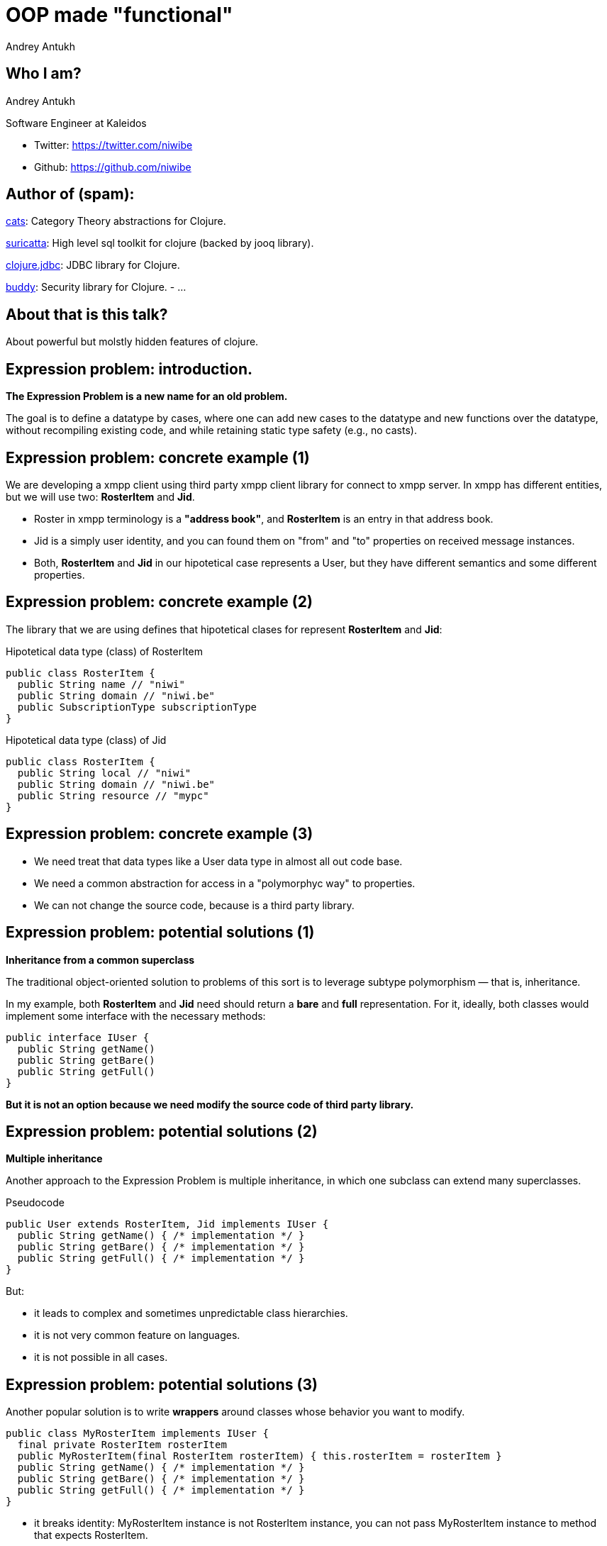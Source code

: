 = OOP made "functional"
Andrey Antukh
:deckjs_theme: swiss
:deckjs_transition: fade
:customcss: extrastylesa.css
:navigation:
:status:
:source-highlighter: pygments
:pygments-style: friendly
:split:


== Who I am?

Andrey Antukh

Software Engineer at Kaleidos

- Twitter: https://twitter.com/niwibe
- Github: https://github.com/niwibe


== Author of (spam):

link:https://github.com/niwibe/cats[cats]: Category Theory abstractions for Clojure.

link:https://github.com/niwibe/suricatta[suricatta]: High level sql toolkit for clojure (backed by jooq library).

link:https://github.com/niwibe/clojure.jdbc[clojure.jdbc]: JDBC library for Clojure.

link:https://github.com/niwibe/buddy[buddy]: Security library for Clojure.
- ...


== About that is this talk?

About powerful but molstly hidden features of clojure.


== Expression problem: introduction.

*The Expression Problem is a new name for an old problem.*

The goal is to define a datatype by cases, where one can add new cases to the datatype
and new functions over the datatype, without recompiling existing code, and while
retaining static type safety (e.g., no casts).


== Expression problem: concrete example (1)

We are developing a xmpp client using third party xmpp client library for connect to xmpp server.
In xmpp has different entities, but we will use two: *RosterItem* and *Jid*.

- Roster in xmpp terminology is a *"address book"*, and *RosterItem* is an entry in that address book.
- Jid is a simply user identity, and you can found them on "from" and "to" properties on received message instances.
- Both, *RosterItem* and *Jid* in our hipotetical case represents a User, but they have different semantics and some different properties.


== Expression problem: concrete example (2)

The library that we are using defines that hipotetical clases for represent *RosterItem* and *Jid*:

.Hipotetical data type (class) of RosterItem
[source, groovy]
----
public class RosterItem {
  public String name // "niwi"
  public String domain // "niwi.be"
  public SubscriptionType subscriptionType
}
----

.Hipotetical data type (class) of Jid
[source, groovy]
----
public class RosterItem {
  public String local // "niwi"
  public String domain // "niwi.be"
  public String resource // "mypc"
}
----

== Expression problem: concrete example (3)

- We need treat that data types like a User data type in almost all out code base.
- We need a common abstraction for access in a "polymorphyc way" to properties.
- We can not change the source code, because is a third party library.


== Expression problem: potential solutions (1)

*Inheritance from a common superclass*

The traditional object-oriented solution to problems of this sort is to leverage subtype polymorphism — that is, inheritance.

In my example, both *RosterItem* and *Jid* need should return a *bare* and *full* representation.
For it, ideally, both classes would implement some interface with the necessary methods:

[source, groovy]
----
public interface IUser {
  public String getName()
  public String getBare()
  public String getFull()
}
----

*But it is not an option because we need modify the source code of third party library.*

== Expression problem: potential solutions (2)

*Multiple inheritance*

Another approach to the Expression Problem is multiple inheritance, in which one subclass can extend many superclasses.

.Pseudocode
[source, groovy]
----
public User extends RosterItem, Jid implements IUser {
  public String getName() { /* implementation */ }
  public String getBare() { /* implementation */ }
  public String getFull() { /* implementation */ }
}
----

But:

- it leads to complex and sometimes unpredictable class hierarchies.
- it is not very common feature on languages.
- it is not possible in all cases.


== Expression problem: potential solutions (3)

Another popular solution is to write *wrappers* around classes whose behavior you want to modify.

[source, groovy]
----
public class MyRosterItem implements IUser {
  final private RosterItem rosterItem
  public MyRosterItem(final RosterItem rosterItem) { this.rosterItem = rosterItem }
  public String getName() { /* implementation */ }
  public String getBare() { /* implementation */ }
  public String getFull() { /* implementation */ }
}
----

- it breaks identity: MyRosterItem instance is not RosterItem instance, you can not pass MyRosterItem
  instance to method that expects RosterItem.
- you can't compare MyRosterItem and RosterItem with `==` operator and expect return true.
- you can't use `Object.equals` because it should be symetric.
- wrappers classes add additional complexity and are tedious to write: what is happens if
  RosterItem implements List interface or any other with huge number of methods, your wrapper
  should implement them also.

== Expression problem: potential solutions (4)

*Open Clases or Runtime Traits*

The Ruby and JavaScript languages have helped to popularize the idea of open classes in object-oriented programming.

- An open class isn't limited to the set of methods that were implemented when it was defined.
- Anyone can "reopen" the class at any time to add new methods, or even replace existing methods.

So, RosterItem and Jid can be reopen and extended with new methods. But:

- it is forbidden/not supported on most programming languages.
- breaks namespacing (like any other solution exposed previously)
- name clashing: you have no way of knowing that some other user of that class won't define a different,
  incompatible method with same name.
- also known as "Monkey Patching"


== Expression problem: potential solutions (4)

*Conditionals*

One of the most common solutions to the "Expression problem": create a different class with static methods and
use conditionals.

[source, groovy]
----
public class Utils {
  public static String getName(final Object data) {
    if (source instanceof RosterItem) { /* implementation */ }
    else if (source instanceof Jid) { /* implementation */ }
    else { throw IllegalArgumentException("Invalid source."); }
  }
}
----

- we are not working on abstractions: we are not really extending the type, we are creting
  a function that works on concrete types.
- can grow into not maintenable code.
- not performs very well.


== Expression problem: potential solutions (5)

*Overloads*

One of the most common solutions to the "Expression problem": create a different class with static methods and
use overloads.

[source, groovy]
----
public class Utils {
  public static String getName(final RosterItem data) { /* implementation */ }
  public static String getName(final Jid data) { /* implementation */ }
}
----

- performs better that conditionals.
- becomes unpredictable in the face of inheritance hierarchies.
- we are not working on abstractions: we are not really extending the type, we are creting
  a function that works on concrete types.


== Expression problem: the clojure approach (1)

Clojure is designed and written in terms of abstractions. And the *protocols* and *datatypes* provides a
powerful and flexible mechanisms for abstraction and data structure definition with no compromises vs
the facilities of the host platform.

There are several motivations for protocols and datatypes:

- clear separation between behavior and data.
- protocols provide high-performance dynamic polymorphism construct as an alternative to interfaces.
- protocols provide the good of interfaces.
- Avoid the 'expression problem' by allowing independent extension of the set of types, protocols,
  and implementations of protocols on types, by different parties.


== Expression problem: the clojure approach (2)

.Define our protocol
[source, clojure]
----
(ns myapp.users.protocols)

(defprotocol IUser
  "Common abstraction for access to user like objects."
  (get-name [_] "Get user name.")
  (get-bare [_] "Get bare representation of user")
  (get-full [_] "Get full representation of user"))
----

- No implementations are provided.
- Docs can be specified for the protocol and the functions.
- The above yields a set of polymorphic functions and a protocol object.
- All are namespace-qualified by the namespace enclosing the definition.
- The resulting functions dispatch on the type of their first argument, and thus must have at least one argument.
- `defprotocol` is dynamic, and does not require AOT compilation.


== Expression problem: the clojure approach (3)

.Add implementation to our types for this protocol.
[source, clojure]
----
(ns myapp.types
  (:require [myapp.users.protocols :as impl])
  (:import somelib.roster.RosterItem
           somelib.jid.Jid))

(extend-protocol impl/IUser
  RosterItem
  (get-name [o] (.-name o))
  (get-bare [o] (str (.-name o) "@" (.-domain o)))
  (get-full [o] (str (.-name o) "@" (.-domain o)))

  Jid
  (get-name [o] (.-local o))
  (get-bare [o] (str (.-local o) "@" (.-domain o)))
  (get-full [o] (str (.-local o) "@" (.-domain o) "/" (.-resource o))))
----

- extend-protocol extend own or third party clases or clojure datatypes without modifying them.


== Expression problem: the clojure approach (3)

.Usage example
[source, clojure]
----
(ns myapp.core
  (:require [myapp.users.protocols :as impl])
  (:import somelib.roster.RosterItem
           somelib.jid.Jid))

(let [jid (Jid. "niwi" "niwi.be" "mypc")
      ritem (RosterItem. "niwi2" "niwi.be" :both)]
  (println "Result: " (impl/get-bare jid))
  (println "Result: " (impl/get-bare ritem)))

;; Will print on stdout:
;; "Result: niwi@niwi.be"
;; "Result: niwi2@niwi.be"
----

- Protocols exposes namespaced functions.
- No risk of name clashing, you can have different protocols with overlaped or
  identical method names.
- In future we can add more types (own or third party) to play well with IUser abstraction.
- Covers 80%-90% of use cases of multimethods (see below).


== Polymorphism: introduction

Is the provisioning of a single interface to entities of different types.

A polymorphic type is a type whose operations can also be applied to values of some other type, or types.

There are several fundamentally different kinds of polymorphism:

- If a function denotes different and potentially heterogeneous implementations depending on a limited
  range of individually specified types and combinations, it is called *ad hoc polymorphism*. +
  _Ad hoc polymorphism is supported in many languages using *function overloading*._
- If the code is written without mention of any specific type and thus can be used transparently with any
  number of new types, it is called parametric polymorphism. +
  _In the object-oriented programming community, this is often known as *generics* or *generic programming*.
  In the functional programming community, this is often simply called *polymorphism*._
- Subtyping (or *inclusion polymorphism*) is a concept wherein a name may denote instances of many different
  classes as long as they are related by some common superclass or interface. +
  _In object-oriented programming, this is often referred to simply as *polymorphism*._


== Polymorphism: clojure approach (1)

Clojure goes beyond of standard polymorphism: multimethods.

It is commonly called *polymorphism a la carte*.

.Simple polymorphic function example:
[source, clojure]
----
(ns myapp.impl)

(defmulti get-name class)

(defmethod get-name RosterItem
  [ritem]
  (.-name ritem))

(defmethod get-name Jid
  [jid]
  (.-local jid))
----

== Polymorphism: clojure approach (2)

.Explanation of syntax
[source, clojure]
----
(defmulti get-name class)
;;        ^        ^
;;        |        ` dispatch function
;;        ` name of the method

(defmethod get-name RosterItem
  [ritem]          ;; ^
  (.-name ritem))  ;; ` dispatch mark
----


== Polymorphism: clojure approach (3)

Clojure multimethods:

- Covers standard polymorphism dispatching by type.

But also:

- You can extend and add more cases.
- You can provide own dispatcher function.
- You can dispatch by anything.
- You can build adhoc hierarchies.

Inconvenients:

- has more performance implications than protocols (drasticaly improved in clojure 1.7)


== Polymorphism: clojure approach (4)

.Extending with more cases.
[source, clojure]
----
(ns myapp.extensions.fakeuser
  (:require [myapp.impl :as impl]))

(defrecord FakeUser [name])

(defmethod impl/get-name FakeUser
  [user]
  (:name user))
----


*Now, when you call impl/get-name with fake user instance
it will work as expected, returning a name.*

== Polymorphism: clojure approach (5)

.Own dispatch function
[source, clojure]
----
(defmulti do-stuff (fn [person] [(:firstname data)
                                 (:lastname data)])
(defmethod do-stuff ["Pepe" "Garcia"]
  [person]
  (println "Hello Pepe Garcia")

(defmethod do-stuff ["Pepe" "Lopez"]
  [person]
  (println "Hello Pepe Lopez")
----

== Polymorphism: clojure approach (6)

Build ad-hoc hierarchies

._derive_ is the fundamental relationship-maker
[source, clojure]
----
(derive ::circle ::shape)
(derive ::square ::shape)
----

._parents_, _ancestors_, _descendants_ and _isa?_ let you query the hierarchy
[source, clojure]
----
(parents ::circle)
;; => #{:user/shape}

(ancestors ::square)
;; => #{:user/shape}

(descendants ::shape)
;; => #{:user/circle :user/square}

(isa? ::square ::shape)
;; => true
----

== Polymorphism: clojure approach (7)

Continuation...

[source, clojure]
----
(derive ::triangle ::shape)

(defmulti foo class)
(defmethod foo ::circle [o] :foo-circle)
(defmethod foo ::square [o] :foo-square)
(defmethod foo ::shape [o] :foo-generic-shape)
(defmethod foo :default [o] :unexpected)

(foo ::circle)
;; => :foo-circle

(foo ::triangle)
;; => :foo-generic-shape

(foo ::bar)
;; => :unexpected
----

- It also allows resolve disambiguations with `prefer-method`
- It allows attach hierarchy a symbols and third party types.
- It allows namespaced hierarchies with `make-hierarchy`.


== End / Q&A

My twitter: https://twitter.com/niwibe

My github: https://github.com/niwibe and https://github.com/funcool

